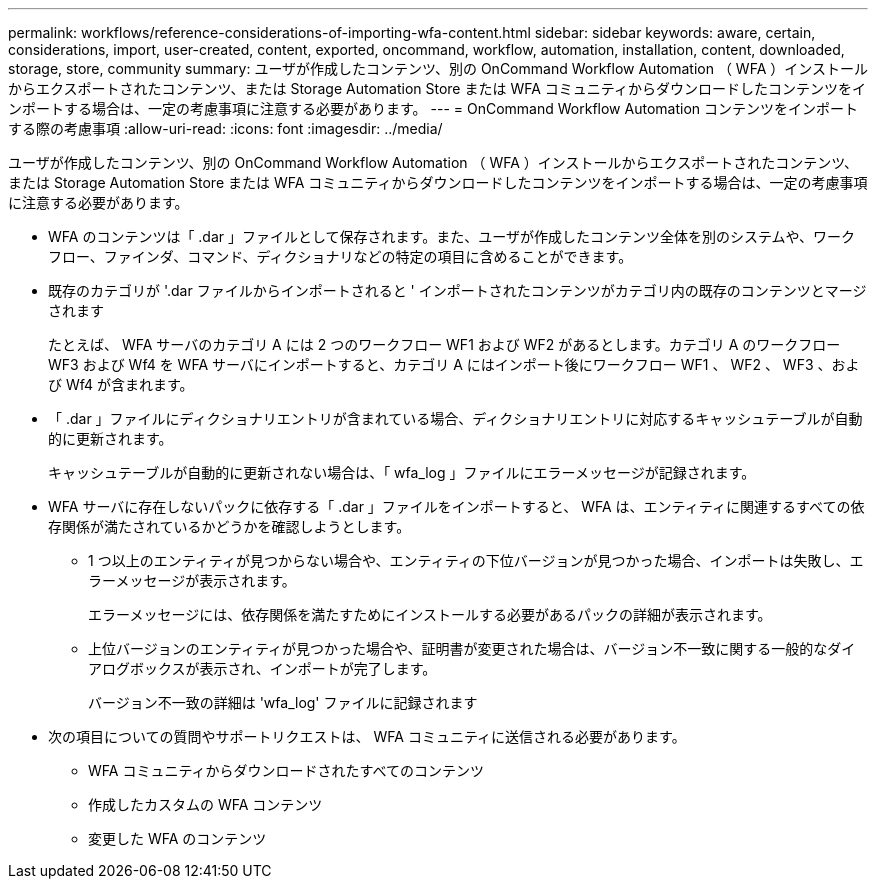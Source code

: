 ---
permalink: workflows/reference-considerations-of-importing-wfa-content.html 
sidebar: sidebar 
keywords: aware, certain, considerations, import, user-created, content, exported, oncommand, workflow, automation, installation, content, downloaded, storage, store, community 
summary: ユーザが作成したコンテンツ、別の OnCommand Workflow Automation （ WFA ）インストールからエクスポートされたコンテンツ、または Storage Automation Store または WFA コミュニティからダウンロードしたコンテンツをインポートする場合は、一定の考慮事項に注意する必要があります。 
---
= OnCommand Workflow Automation コンテンツをインポートする際の考慮事項
:allow-uri-read: 
:icons: font
:imagesdir: ../media/


[role="lead"]
ユーザが作成したコンテンツ、別の OnCommand Workflow Automation （ WFA ）インストールからエクスポートされたコンテンツ、または Storage Automation Store または WFA コミュニティからダウンロードしたコンテンツをインポートする場合は、一定の考慮事項に注意する必要があります。

* WFA のコンテンツは「 .dar 」ファイルとして保存されます。また、ユーザが作成したコンテンツ全体を別のシステムや、ワークフロー、ファインダ、コマンド、ディクショナリなどの特定の項目に含めることができます。
* 既存のカテゴリが '.dar ファイルからインポートされると ' インポートされたコンテンツがカテゴリ内の既存のコンテンツとマージされます
+
たとえば、 WFA サーバのカテゴリ A には 2 つのワークフロー WF1 および WF2 があるとします。カテゴリ A のワークフロー WF3 および Wf4 を WFA サーバにインポートすると、カテゴリ A にはインポート後にワークフロー WF1 、 WF2 、 WF3 、および Wf4 が含まれます。

* 「 .dar 」ファイルにディクショナリエントリが含まれている場合、ディクショナリエントリに対応するキャッシュテーブルが自動的に更新されます。
+
キャッシュテーブルが自動的に更新されない場合は、「 wfa_log 」ファイルにエラーメッセージが記録されます。

* WFA サーバに存在しないパックに依存する「 .dar 」ファイルをインポートすると、 WFA は、エンティティに関連するすべての依存関係が満たされているかどうかを確認しようとします。
+
** 1 つ以上のエンティティが見つからない場合や、エンティティの下位バージョンが見つかった場合、インポートは失敗し、エラーメッセージが表示されます。
+
エラーメッセージには、依存関係を満たすためにインストールする必要があるパックの詳細が表示されます。

** 上位バージョンのエンティティが見つかった場合や、証明書が変更された場合は、バージョン不一致に関する一般的なダイアログボックスが表示され、インポートが完了します。
+
バージョン不一致の詳細は 'wfa_log' ファイルに記録されます



* 次の項目についての質問やサポートリクエストは、 WFA コミュニティに送信される必要があります。
+
** WFA コミュニティからダウンロードされたすべてのコンテンツ
** 作成したカスタムの WFA コンテンツ
** 変更した WFA のコンテンツ



